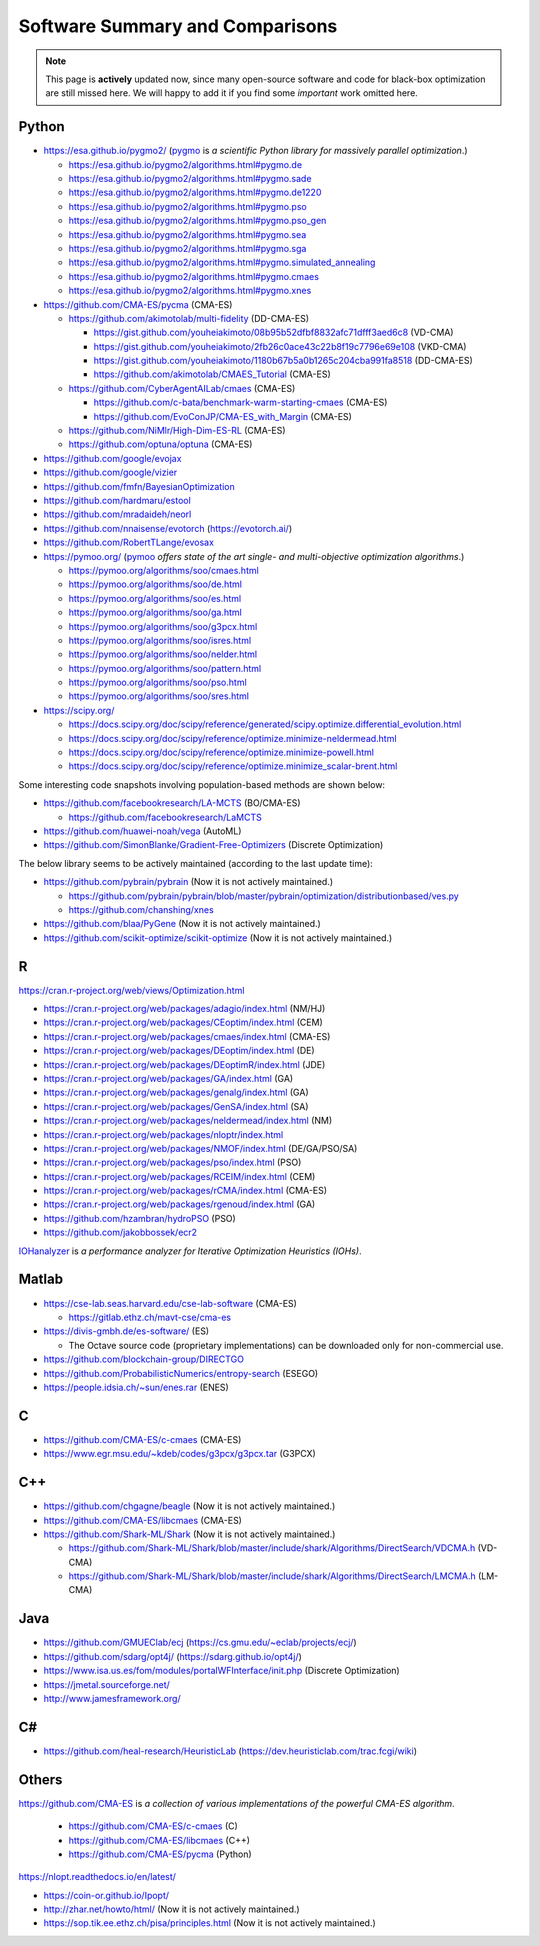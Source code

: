 Software Summary and Comparisons
=================================

.. note:: This page is **actively** updated now, since many open-source software and code for black-box optimization
   are still missed here. We will happy to add it if you find some *important* work omitted here.

Python
------

* https://esa.github.io/pygmo2/ (`pygmo <https://esa.github.io/pygmo2/>`_ is *a scientific Python library for massively parallel optimization*.)

  * https://esa.github.io/pygmo2/algorithms.html#pygmo.de
  * https://esa.github.io/pygmo2/algorithms.html#pygmo.sade
  * https://esa.github.io/pygmo2/algorithms.html#pygmo.de1220
  * https://esa.github.io/pygmo2/algorithms.html#pygmo.pso
  * https://esa.github.io/pygmo2/algorithms.html#pygmo.pso_gen
  * https://esa.github.io/pygmo2/algorithms.html#pygmo.sea
  * https://esa.github.io/pygmo2/algorithms.html#pygmo.sga
  * https://esa.github.io/pygmo2/algorithms.html#pygmo.simulated_annealing
  * https://esa.github.io/pygmo2/algorithms.html#pygmo.cmaes
  * https://esa.github.io/pygmo2/algorithms.html#pygmo.xnes

* https://github.com/CMA-ES/pycma (CMA-ES)

  * https://github.com/akimotolab/multi-fidelity (DD-CMA-ES)

    * https://gist.github.com/youheiakimoto/08b95b52dfbf8832afc71dfff3aed6c8 (VD-CMA)
    * https://gist.github.com/youheiakimoto/2fb26c0ace43c22b8f19c7796e69e108 (VKD-CMA)
    * https://gist.github.com/youheiakimoto/1180b67b5a0b1265c204cba991fa8518 (DD-CMA-ES)
    * https://github.com/akimotolab/CMAES_Tutorial (CMA-ES)

  * https://github.com/CyberAgentAILab/cmaes (CMA-ES)

    * https://github.com/c-bata/benchmark-warm-starting-cmaes (CMA-ES)
    * https://github.com/EvoConJP/CMA-ES_with_Margin (CMA-ES)

  * https://github.com/NiMlr/High-Dim-ES-RL (CMA-ES)

  * https://github.com/optuna/optuna (CMA-ES)

* https://github.com/google/evojax

* https://github.com/google/vizier

* https://github.com/fmfn/BayesianOptimization
* https://github.com/hardmaru/estool
* https://github.com/mradaideh/neorl
* https://github.com/nnaisense/evotorch (https://evotorch.ai/)

* https://github.com/RobertTLange/evosax

* https://pymoo.org/ (`pymoo <https://pymoo.org/>`_ *offers state of the art single- and multi-objective optimization algorithms*.)

  * https://pymoo.org/algorithms/soo/cmaes.html
  * https://pymoo.org/algorithms/soo/de.html
  * https://pymoo.org/algorithms/soo/es.html
  * https://pymoo.org/algorithms/soo/ga.html
  * https://pymoo.org/algorithms/soo/g3pcx.html
  * https://pymoo.org/algorithms/soo/isres.html
  * https://pymoo.org/algorithms/soo/nelder.html
  * https://pymoo.org/algorithms/soo/pattern.html
  * https://pymoo.org/algorithms/soo/pso.html
  * https://pymoo.org/algorithms/soo/sres.html

* https://scipy.org/

  * https://docs.scipy.org/doc/scipy/reference/generated/scipy.optimize.differential_evolution.html
  * https://docs.scipy.org/doc/scipy/reference/optimize.minimize-neldermead.html
  * https://docs.scipy.org/doc/scipy/reference/optimize.minimize-powell.html
  * https://docs.scipy.org/doc/scipy/reference/optimize.minimize_scalar-brent.html

Some interesting code snapshots involving population-based methods are shown below:

* https://github.com/facebookresearch/LA-MCTS (BO/CMA-ES)

  * https://github.com/facebookresearch/LaMCTS

* https://github.com/huawei-noah/vega (AutoML)
* https://github.com/SimonBlanke/Gradient-Free-Optimizers (Discrete Optimization)

The below library seems to be actively maintained (according to the last update time):

* https://github.com/pybrain/pybrain (Now it is not actively maintained.)

  * https://github.com/pybrain/pybrain/blob/master/pybrain/optimization/distributionbased/ves.py
  * https://github.com/chanshing/xnes

* https://github.com/blaa/PyGene (Now it is not actively maintained.)

* https://github.com/scikit-optimize/scikit-optimize (Now it is not actively maintained.)

R
-

https://cran.r-project.org/web/views/Optimization.html

* https://cran.r-project.org/web/packages/adagio/index.html (NM/HJ)
* https://cran.r-project.org/web/packages/CEoptim/index.html (CEM)
* https://cran.r-project.org/web/packages/cmaes/index.html (CMA-ES)
* https://cran.r-project.org/web/packages/DEoptim/index.html (DE)
* https://cran.r-project.org/web/packages/DEoptimR/index.html (JDE)
* https://cran.r-project.org/web/packages/GA/index.html (GA)
* https://cran.r-project.org/web/packages/genalg/index.html (GA)
* https://cran.r-project.org/web/packages/GenSA/index.html (SA)
* https://cran.r-project.org/web/packages/neldermead/index.html (NM)
* https://cran.r-project.org/web/packages/nloptr/index.html
* https://cran.r-project.org/web/packages/NMOF/index.html (DE/GA/PSO/SA)
* https://cran.r-project.org/web/packages/pso/index.html (PSO)
* https://cran.r-project.org/web/packages/RCEIM/index.html (CEM)
* https://cran.r-project.org/web/packages/rCMA/index.html (CMA-ES)
* https://cran.r-project.org/web/packages/rgenoud/index.html (GA)
* https://github.com/hzambran/hydroPSO (PSO)
* https://github.com/jakobbossek/ecr2

`IOHanalyzer <https://github.com/IOHprofiler/IOHanalyzer>`_ is *a performance analyzer for
Iterative Optimization Heuristics (IOHs)*.

Matlab
------

* https://cse-lab.seas.harvard.edu/cse-lab-software (CMA-ES)

  * https://gitlab.ethz.ch/mavt-cse/cma-es

* https://divis-gmbh.de/es-software/ (ES)

  * The Octave source code (proprietary implementations) can be downloaded only for non-commercial use.

* https://github.com/blockchain-group/DIRECTGO
* https://github.com/ProbabilisticNumerics/entropy-search (ESEGO)
* https://people.idsia.ch/~sun/enes.rar (ENES)

C
-

* https://github.com/CMA-ES/c-cmaes (CMA-ES)
* https://www.egr.msu.edu/~kdeb/codes/g3pcx/g3pcx.tar (G3PCX)

C++
---

* https://github.com/chgagne/beagle (Now it is not actively maintained.)
* https://github.com/CMA-ES/libcmaes (CMA-ES)
* https://github.com/Shark-ML/Shark (Now it is not actively maintained.)

  * https://github.com/Shark-ML/Shark/blob/master/include/shark/Algorithms/DirectSearch/VDCMA.h (VD-CMA)
  * https://github.com/Shark-ML/Shark/blob/master/include/shark/Algorithms/DirectSearch/LMCMA.h (LM-CMA)

Java
----

* https://github.com/GMUEClab/ecj (https://cs.gmu.edu/~eclab/projects/ecj/)
* https://github.com/sdarg/opt4j/ (https://sdarg.github.io/opt4j/)
* https://www.isa.us.es/fom/modules/portalWFInterface/init.php (Discrete Optimization)
* https://jmetal.sourceforge.net/
* http://www.jamesframework.org/

C#
--

* https://github.com/heal-research/HeuristicLab (https://dev.heuristiclab.com/trac.fcgi/wiki)

Others
------

`https://github.com/CMA-ES <https://github.com/CMA-ES>`_ is *a collection of various implementations of
the powerful CMA-ES algorithm*.
  * https://github.com/CMA-ES/c-cmaes (C)
  * https://github.com/CMA-ES/libcmaes (C++)
  * https://github.com/CMA-ES/pycma (Python)

https://nlopt.readthedocs.io/en/latest/

* https://coin-or.github.io/Ipopt/
* http://zhar.net/howto/html/ (Now it is not actively maintained.)
* https://sop.tik.ee.ethz.ch/pisa/principles.html (Now it is not actively maintained.)

